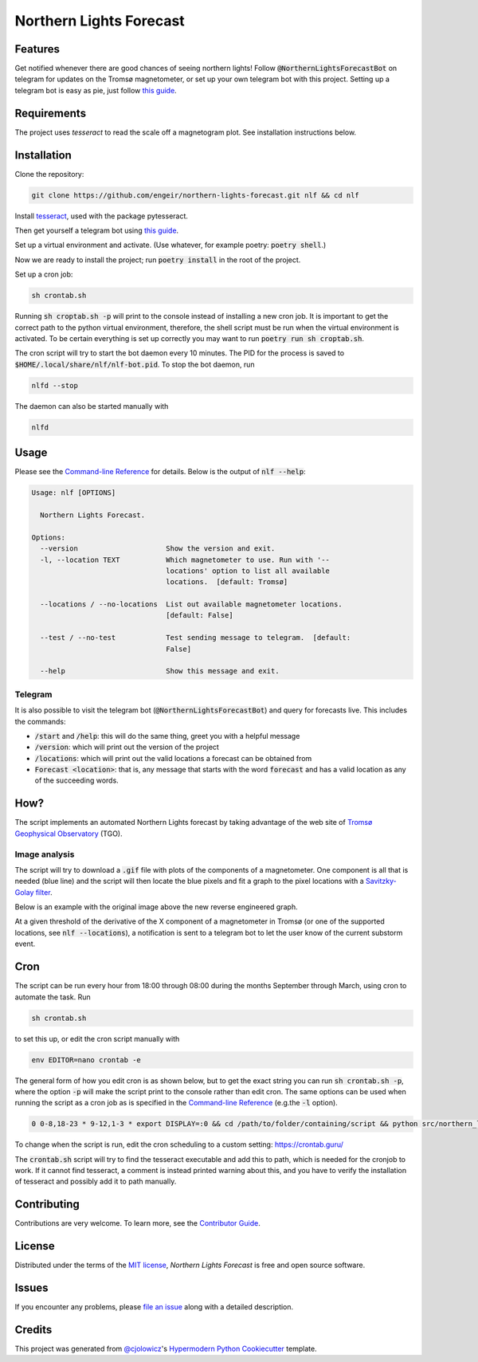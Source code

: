 Northern Lights Forecast
========================

|PyPI| |Python Version| |License| |Read the Docs|

|Tests| |Codecov| |pre-commit| |Black|

.. |PyPI| image:: https://img.shields.io/pypi/v/northern-lights-forecast.svg
   :target: https://pypi.org/project/northern-lights-forecast/
   :alt: PyPI
.. |Python Version| image:: https://img.shields.io/pypi/pyversions/northern-lights-forecast
   :target: https://pypi.org/project/northern-lights-forecast
   :alt: Python Version
.. https://img.shields.io/pypi/l/northern-lights-forecast
.. |License| image:: https://img.shields.io/badge/license-MIT-blue
   :target: https://opensource.org/licenses/MIT
   :alt: License
.. |Read the Docs| image:: https://img.shields.io/readthedocs/northern-lights-forecast/stable.svg?label=Read%20the%20Docs
   :target: https://northern-lights-forecast.readthedocs.io/
   :alt: Read the documentation at https://northern-lights-forecast.readthedocs.io/
.. |Tests| image:: https://github.com/engeir/northern-lights-forecast/workflows/Tests/badge.svg
   :target: https://github.com/engeir/northern-lights-forecast/actions?workflow=Tests
   :alt: Tests
.. |Codecov| image:: https://codecov.io/gh/engeir/northern-lights-forecast/branch/main/graph/badge.svg
   :target: https://codecov.io/gh/engeir/northern-lights-forecast
   :alt: Codecov
.. |pre-commit| image:: https://img.shields.io/badge/pre--commit-enabled-brightgreen?logo=pre-commit&logoColor=white
   :target: https://github.com/pre-commit/pre-commit
   :alt: pre-commit
.. |Black| image:: https://img.shields.io/badge/code%20style-black-000000.svg
   :target: https://github.com/psf/black
   :alt: Black

Features
--------

Get notified whenever there are good chances of seeing northern lights! Follow
:code:`@NorthernLightsForecastBot` on telegram for updates on the Tromsø magnetometer, or
set up your own telegram bot with this project. Setting up a telegram bot is easy as pie,
just follow `this guide`_.

Requirements
------------

The project uses `tesseract` to read the scale off a magnetogram plot. See installation
instructions below.

Installation
------------

.. You can install *Northern Lights Forecast* via pip_ from PyPI_:

.. .. code:: console

..    $ pip install northern-lights-forecast

Clone the repository:

.. code:: console

    git clone https://github.com/engeir/northern-lights-forecast.git nlf && cd nlf

Install tesseract_, used with the package pytesseract.

Then get yourself a telegram bot using `this guide`_.

Set up a virtual environment and activate. (Use whatever, for example poetry:
:code:`poetry shell`.)

Now we are ready to install the project; run :code:`poetry install` in the root of the
project.

.. :code:`pillow` is a bit picky, and might have to be installed directly with
.. pip: :code:`pip install pillow`. And :code:`pip install scipy`, :code:`pip install
.. scikit-image`, :code:`pip install opencv-python`.

Set up a cron job:

.. code:: console

   sh crontab.sh

Running :code:`sh croptab.sh -p` will print to the console instead of installing a new
cron job. It is important to get the correct path to the python virtual environment,
therefore, the shell script must be run when the virtual environment is activated. To be
certain everything is set up correctly you may want to run :code:`poetry run sh
croptab.sh`.

The cron script will try to start the bot daemon every 10 minutes. The PID for the process
is saved to :code:`$HOME/.local/share/nlf/nlf-bot.pid`. To stop the bot daemon, run

.. code:: console

    nlfd --stop

The daemon can also be started manually with

.. code:: console

    nlfd

Usage
-----

Please see the `Command-line Reference <Usage_>`_ for details. Below is the output of
:code:`nlf --help`:

.. code:: console

    Usage: nlf [OPTIONS]

      Northern Lights Forecast.

    Options:
      --version                     Show the version and exit.
      -l, --location TEXT           Which magnetometer to use. Run with '--
                                    locations' option to list all available
                                    locations.  [default: Tromsø]

      --locations / --no-locations  List out available magnetometer locations.
                                    [default: False]

      --test / --no-test            Test sending message to telegram.  [default:
                                    False]

      --help                        Show this message and exit.

Telegram
^^^^^^^^

It is also possible to visit the telegram bot (:code:`@NorthernLightsForecastBot`) and
query for forecasts live. This includes the commands:

* :code:`/start` and :code:`/help`: this will do the same thing, greet you with a helpful
  message
* :code:`/version`: which will print out the version of the project
* :code:`/locations`: which will print out the valid locations a forecast can be obtained
  from
* :code:`Forecast <location>`: that is, any message that starts with the word
  :code:`forecast` and has a valid location as any of the succeeding words.

.. image:: assets/telegram_screendump.gif

How?
----

The script implements an automated Northern Lights forecast by taking advantage of the web
site of `Tromsø Geophysical Observatory`_ (TGO).

Image analysis
^^^^^^^^^^^^^^

The script will try to download a :code:`.gif` file with plots of the components of a
magnetometer. One component is all that is needed (blue line) and the script will then
locate the blue pixels and fit a graph to the pixel locations with a `Savitzky-Golay
filter`_.

Below is an example with the original image above the new reverse engineered graph.

.. image:: assets/before.jpg

.. image:: assets/after.png

At a given threshold of the derivative of the X component of a magnetometer in Tromsø (or
one of the supported locations, see :code:`nlf --locations`), a notification is sent to a
telegram bot to let the user know of the current substorm event.

Cron
----

The script can be run every hour from 18:00 through 08:00 during the months September
through March, using cron to automate the task. Run

.. code:: console

    sh crontab.sh

to set this up, or edit the cron script manually with

.. code:: console

    env EDITOR=nano crontab -e

The general form of how you edit cron is as shown below, but to get the exact string you
can run :code:`sh crontab.sh -p`, where the option :code:`-p` will make the script print
to the console rather than edit cron. The same options can be used when running the script
as a cron job as is specified in the `Command-line Reference <Usage_>`_ (e.g.\ the
:code:`-l` option).

.. code:: console

    0 0-8,18-23 * 9-12,1-3 * export DISPLAY=:0 && cd /path/to/folder/containing/script && python src/northern_lights_forecast/__main__.py > t.txt 2>&1

To change when the script is run, edit the cron scheduling to a custom setting:
https://crontab.guru/

The :code:`crontab.sh` script will try to find the tesseract executable and add this to
path, which is needed for the cronjob to work.  If it cannot find tesseract, a comment is
instead printed warning about this, and you have to verify the installation of tesseract
and possibly add it to path manually.

Contributing
------------

Contributions are very welcome.
To learn more, see the `Contributor Guide`_.


License
-------

Distributed under the terms of the `MIT license`_,
*Northern Lights Forecast* is free and open source software.


Issues
------

If you encounter any problems,
please `file an issue`_ along with a detailed description.


Credits
-------

This project was generated from `@cjolowicz`_'s `Hypermodern Python Cookiecutter`_ template.

.. _@cjolowicz: https://github.com/cjolowicz
.. _Cookiecutter: https://github.com/audreyr/cookiecutter
.. _MIT license: https://opensource.org/licenses/MIT
.. _PyPI: https://pypi.org/
.. _Hypermodern Python Cookiecutter: https://github.com/cjolowicz/cookiecutter-hypermodern-python
.. _file an issue: https://github.com/engeir/northern-lights-forecast/issues
.. _pip: https://pip.pypa.io/
.. _tesseract: https://tesseract-ocr.github.io/tessdoc/Compiling-%E2%80%93-GitInstallation.html
.. _RealPython: https://realpython.com/python-send-email/#option-1-setting-up-a-gmail-account-for-development
.. _Tromsø Geophysical Observatory: https://www.tgo.uit.no/
.. _this guide: https://medium.com/@robertbracco1/how-to-write-a-telegram-bot-to-send-messages-with-python-bcdf45d0a580
.. _this video: https://www.youtube.com/watch?v=rdBTLOx0gi4
.. _Savitzky-Golay filter: https://docs.scipy.org/doc/scipy/reference/generated/scipy.signal.savgol_filter.html
.. github-only
.. _Contributor Guide: CONTRIBUTING.rst
.. _Usage: https://northern-lights-forecast.readthedocs.io/en/latest/usage.html
